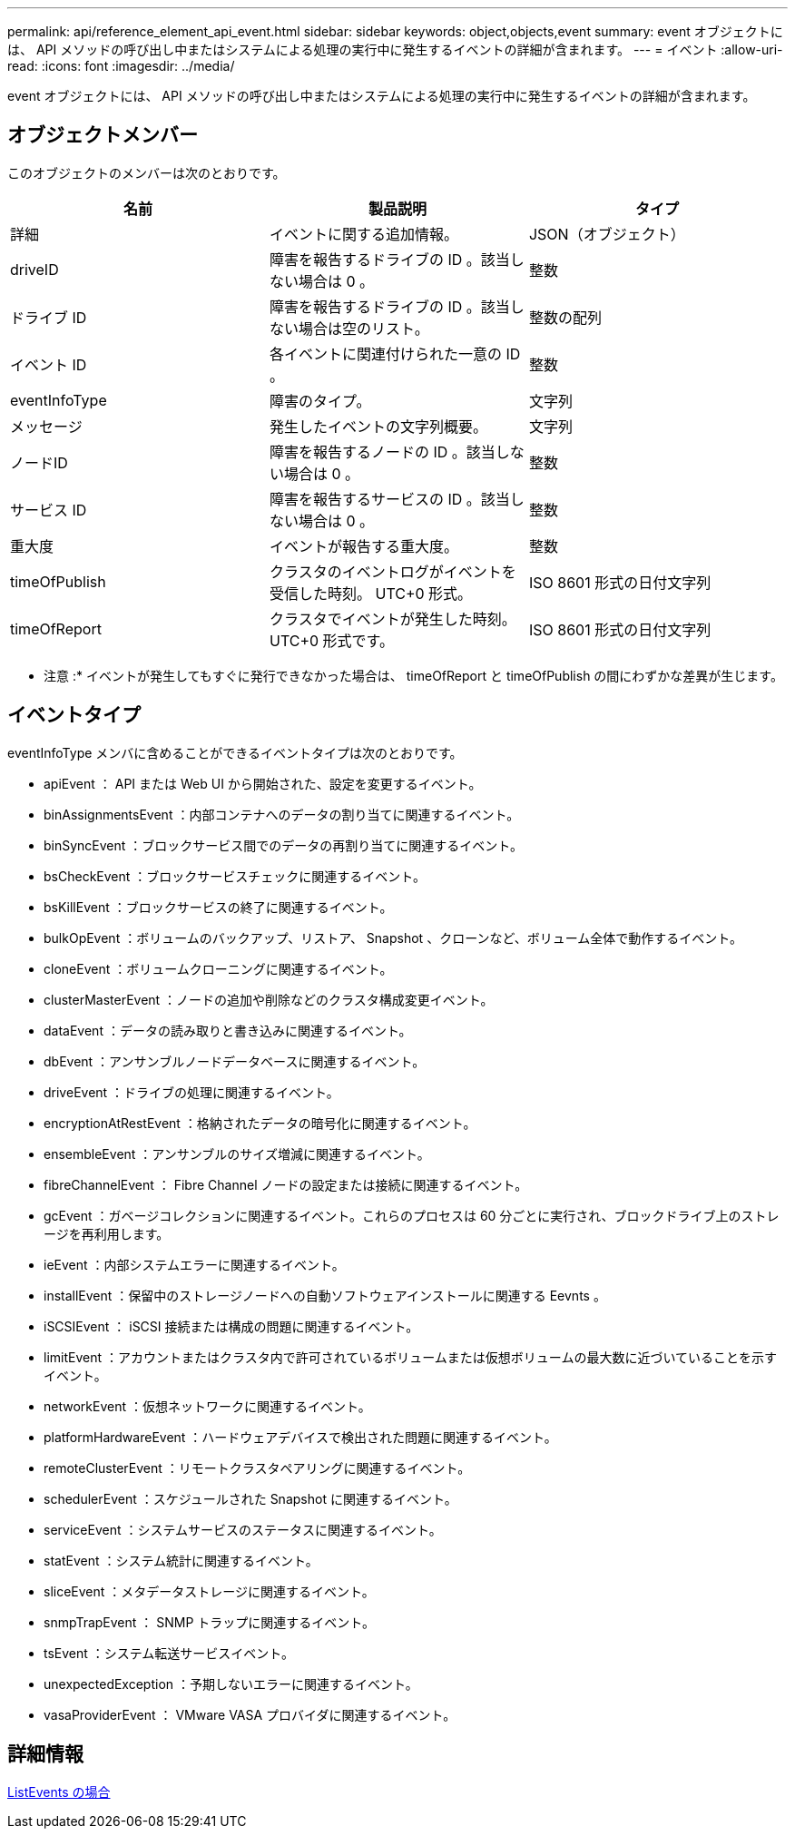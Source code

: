 ---
permalink: api/reference_element_api_event.html 
sidebar: sidebar 
keywords: object,objects,event 
summary: event オブジェクトには、 API メソッドの呼び出し中またはシステムによる処理の実行中に発生するイベントの詳細が含まれます。 
---
= イベント
:allow-uri-read: 
:icons: font
:imagesdir: ../media/


[role="lead"]
event オブジェクトには、 API メソッドの呼び出し中またはシステムによる処理の実行中に発生するイベントの詳細が含まれます。



== オブジェクトメンバー

このオブジェクトのメンバーは次のとおりです。

|===
| 名前 | 製品説明 | タイプ 


 a| 
詳細
 a| 
イベントに関する追加情報。
 a| 
JSON（オブジェクト）



 a| 
driveID
 a| 
障害を報告するドライブの ID 。該当しない場合は 0 。
 a| 
整数



 a| 
ドライブ ID
 a| 
障害を報告するドライブの ID 。該当しない場合は空のリスト。
 a| 
整数の配列



 a| 
イベント ID
 a| 
各イベントに関連付けられた一意の ID 。
 a| 
整数



 a| 
eventInfoType
 a| 
障害のタイプ。
 a| 
文字列



 a| 
メッセージ
 a| 
発生したイベントの文字列概要。
 a| 
文字列



 a| 
ノードID
 a| 
障害を報告するノードの ID 。該当しない場合は 0 。
 a| 
整数



 a| 
サービス ID
 a| 
障害を報告するサービスの ID 。該当しない場合は 0 。
 a| 
整数



 a| 
重大度
 a| 
イベントが報告する重大度。
 a| 
整数



 a| 
timeOfPublish
 a| 
クラスタのイベントログがイベントを受信した時刻。 UTC+0 形式。
 a| 
ISO 8601 形式の日付文字列



 a| 
timeOfReport
 a| 
クラスタでイベントが発生した時刻。 UTC+0 形式です。
 a| 
ISO 8601 形式の日付文字列

|===
* 注意 :* イベントが発生してもすぐに発行できなかった場合は、 timeOfReport と timeOfPublish の間にわずかな差異が生じます。



== イベントタイプ

eventInfoType メンバに含めることができるイベントタイプは次のとおりです。

* apiEvent ： API または Web UI から開始された、設定を変更するイベント。
* binAssignmentsEvent ：内部コンテナへのデータの割り当てに関連するイベント。
* binSyncEvent ：ブロックサービス間でのデータの再割り当てに関連するイベント。
* bsCheckEvent ：ブロックサービスチェックに関連するイベント。
* bsKillEvent ：ブロックサービスの終了に関連するイベント。
* bulkOpEvent ：ボリュームのバックアップ、リストア、 Snapshot 、クローンなど、ボリューム全体で動作するイベント。
* cloneEvent ：ボリュームクローニングに関連するイベント。
* clusterMasterEvent ：ノードの追加や削除などのクラスタ構成変更イベント。
* dataEvent ：データの読み取りと書き込みに関連するイベント。
* dbEvent ：アンサンブルノードデータベースに関連するイベント。
* driveEvent ：ドライブの処理に関連するイベント。
* encryptionAtRestEvent ：格納されたデータの暗号化に関連するイベント。
* ensembleEvent ：アンサンブルのサイズ増減に関連するイベント。
* fibreChannelEvent ： Fibre Channel ノードの設定または接続に関連するイベント。
* gcEvent ：ガベージコレクションに関連するイベント。これらのプロセスは 60 分ごとに実行され、ブロックドライブ上のストレージを再利用します。
* ieEvent ：内部システムエラーに関連するイベント。
* installEvent ：保留中のストレージノードへの自動ソフトウェアインストールに関連する Eevnts 。
* iSCSIEvent ： iSCSI 接続または構成の問題に関連するイベント。
* limitEvent ：アカウントまたはクラスタ内で許可されているボリュームまたは仮想ボリュームの最大数に近づいていることを示すイベント。
* networkEvent ：仮想ネットワークに関連するイベント。
* platformHardwareEvent ：ハードウェアデバイスで検出された問題に関連するイベント。
* remoteClusterEvent ：リモートクラスタペアリングに関連するイベント。
* schedulerEvent ：スケジュールされた Snapshot に関連するイベント。
* serviceEvent ：システムサービスのステータスに関連するイベント。
* statEvent ：システム統計に関連するイベント。
* sliceEvent ：メタデータストレージに関連するイベント。
* snmpTrapEvent ： SNMP トラップに関連するイベント。
* tsEvent ：システム転送サービスイベント。
* unexpectedException ：予期しないエラーに関連するイベント。
* vasaProviderEvent ： VMware VASA プロバイダに関連するイベント。




== 詳細情報

xref:reference_element_api_listevents.adoc[ListEvents の場合]

